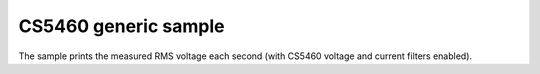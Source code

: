 CS5460 generic sample
=====================

.. highlight:: bash

The sample prints the measured RMS voltage each second (with CS5460 voltage and current filters enabled).

